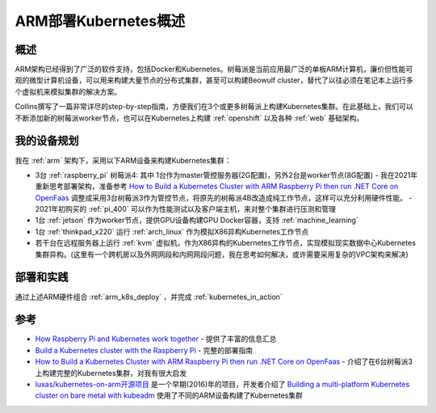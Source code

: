 .. _arm_k8s:

======================
ARM部署Kubernetes概述
======================

概述
=====

ARM架构已经得到了广泛的软件支持，包括Docker和Kubernetes。树莓派是当前应用最广泛的单板ARM计算机，廉价但性能可观的微型计算机设备，可以用来构建大量节点的分布式集群，甚至可以构建Beowulf cluster，替代了以往必须在笔记本上运行多个虚拟机来模拟集群的解决方案。

Collins撰写了一篇非常详尽的step-by-step指南，方便我们在3个或更多树莓派上构建Kubernetes集群。在此基础上，我们可以不断添加新的树莓派worker节点，也可以在Kubernetes上构建 :ref:`openshift` 以及各种 :ref:`web` 基础架构。

我的设备规划
=============

我在 :ref:`arm` 架构下，采用以下ARM设备来构建Kubernetes集群：

- 3台 :ref:`raspberry_pi` 树莓派4: 其中 1台作为master管控服务器(2G配置)，另外2台是worker节点(8G配置)
  - 我在2021年重新思考部署架构，准备参考 `How to Build a Kubernetes Cluster with ARM Raspberry Pi then run .NET Core on OpenFaas <https://www.hanselman.com/blog/how-to-build-a-kubernetes-cluster-with-arm-raspberry-pi-then-run-net-core-on-openfaas>`_ 调整成采用3台树莓派3作为管控节点，将原先的树莓派4B改造成纯工作节点，这样可以充分利用硬件性能。
  - 2021年初购买的 :ref:`pi_400` 可以作为性能测试以及客户端主机，来对整个集群进行压测和管理

- 1台 :ref:`jetson` 作为worker节点，提供GPU设备构建GPU Docker容器，支持 :ref:`machine_learning`

- 1台 :ref:`thinkpad_x220` 运行 :ref:`arch_linux` 作为模拟X86异构Kubernetes工作节点

- 若干台在远程服务器上运行 :ref:`kvm` 虚拟机，作为X86异构的Kubernetes工作节点，实现模拟现实数据中心Kubernetes集群异构。(这里有一个跨机房以及外网网段和内网网段问题，我在思考如何解决，或许需要采用复杂的VPC架构来解决)

部署和实践
============

通过上述ARM硬件组合 :ref:`arm_k8s_deploy` ，并完成 :ref:`kubernetes_in_action`

参考
======

- `How Raspberry Pi and Kubernetes work together <https://enterprisersproject.com/article/2020/9/how-raspberry-pi-and-kubernetes-go-together>`_ - 提供了丰富的信息汇总
- `Build a Kubernetes cluster with the Raspberry Pi <https://opensource.com/article/20/6/kubernetes-raspberry-pi>`_ - 完整的部署指南
- `How to Build a Kubernetes Cluster with ARM Raspberry Pi then run .NET Core on OpenFaas <https://www.hanselman.com/blog/how-to-build-a-kubernetes-cluster-with-arm-raspberry-pi-then-run-net-core-on-openfaas>`_ - 介绍了在6台树莓派3上构建完整的Kubernetes集群，对我有很大启发
- `luxas/kubernetes-on-arm开源项目 <https://github.com/luxas/kubernetes-on-arm>`_ 是一个早期(2016)年的项目，开发者介绍了 `Building a multi-platform Kubernetes cluster on bare metal with kubeadm <https://github.com/luxas/kubeadm-workshop>`_ 使用了不同的ARM设备构建了Kubernetes集群
